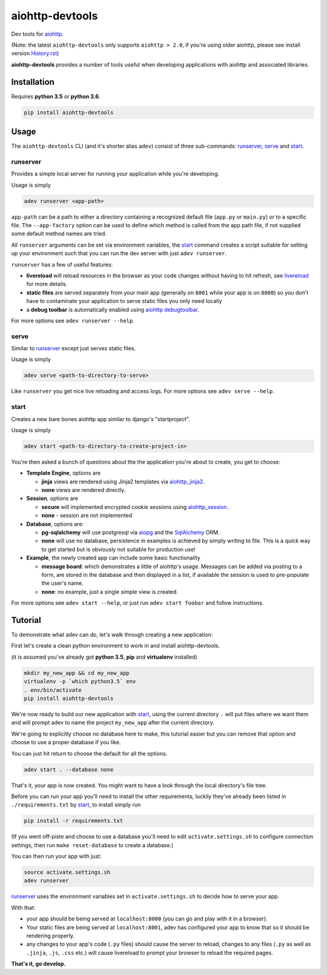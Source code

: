 aiohttp-devtools
================

|Build Status| |Coverage| |pypi| |license|

Dev tools for `aiohttp`_.

(Note: the latest ``aiohttp-devtools`` only supports ``aiohttp > 2.0``, if you're using older aiohttp, please
see install version `History.rst`_)

**aiohttp-devtools** provides a number of tools useful when developing applications with aiohttp and associated
libraries.

Installation
------------

Requires **python 3.5** or **python 3.6**.

.. code:: shell

    pip install aiohttp-devtools

Usage
-----

The ``aiohttp-devtools`` CLI (and it's shorter alias ``adev``) consist of three sub-commands:
`runserver`_, `serve`_ and `start`_.

runserver
~~~~~~~~~

Provides a simple local server for running your application while you're developing.

Usage is simply

.. code:: shell

    adev runserver <app-path>

``app-path`` can be a path to either a directory containing a recognized default file (``app.py``
or ``main.py``) or to a specific file. The ``--app-factory`` option can be used to define which method is called
from the app path file, if not supplied some default method names are tried.

All ``runserver`` arguments can be set via environment variables, the `start`_ command creates a script
suitable for setting up your environment such that you can run the dev server with just ``adev runserver``.

``runserver`` has a few of useful features:

* **livereload** will reload resources in the browser as your code changes without having to hit refresh, see `livereload`_ for more details.
* **static files** are served separately from your main app (generally on ``8001`` while your app is on ``8000``) so you don't have to contaminate your application to serve static files you only need locally
* a **debug toolbar** is automatically enabled using `aiohttp debugtoolbar`_.

For more options see ``adev runserver --help``.

serve
~~~~~

Similar to `runserver`_ except just serves static files.

Usage is simply

.. code:: shell

    adev serve <path-to-directory-to-serve>

Like ``runserver`` you get nice live reloading and access logs. For more options see ``adev serve --help``.

start
~~~~~

Creates a new bare bones aiohttp app similar to django's "startproject".


Usage is simply

.. code:: shell

    adev start <path-to-directory-to-create-project-in>

You're then asked a bunch of questions about the the application you're about to create, you get to choose:

* **Template Engine**, options are

  - **jinja** views are rendered using Jinja2 templates via `aiohttp_jinja2`_.
  - **none** views are rendered directly.

* **Session**, options are

  - **secure** will implemented encrypted cookie sessions using `aiohttp_session`_.
  - **none** - session are not implemented

* **Database**, options are:

  - **pg-sqlalchemy** will use postgresql via `aiopg`_ and the `SqlAlchemy`_ ORM.
  - **none** will use no database, persistence in examples is achieved by simply writing to file.
    This is a quick way to get started but is obviously not suitable for production use!

* **Example**, the newly created app can include some basic functionality

  - **message board**: which demonstrates a little of aiohttp's usage. Messages can be added via posting to a form,
    are stored in the database and then displayed in a list, if available the session is used to pre-populate the user's name.
  - **none**: no example, just a single simple view is created.

For more options see ``adev start --help``, or just run ``adev start foobar`` and follow instructions.


Tutorial
--------

To demonstrate what adev can do, let's walk through creating a new application:

First let's create a clean python environment to work in and install aiohttp-devtools.

(it is assumed you've already got **python 3.5**, **pip** and **virtualenv** installed)

.. code:: shell

    mkdir my_new_app && cd my_new_app
    virtualenv -p `which python3.5` env
    . env/bin/activate
    pip install aiohttp-devtools


We're now ready to build our new application with `start`_, using the current directory ``.`` will put files where
we want them and will prompt adev to name the project ``my_new_app`` after the current directory.

We're going to explicitly choose no database here to make, this tutorial easier but you can remove that option
and choose to use a proper database if you like.

You can just hit return to choose the default for all the options.


.. code:: shell

    adev start . --database none

That's it, your app is now created. You might want to have a look through the local directory's file tree.

Before you can run your app you'll need to install the other requirements, luckily they've already been listed in
``./requirements.txt`` by `start`_, to install simply run

.. code:: shell

    pip install -r requirements.txt

(If you went off-piste and choose to use a database you'll need to edit ``activate.settings.sh`` to configure
connection settings, then run ``make reset-database`` to create a database.)

You can then run your app with just:

.. code:: shell

    source activate.settings.sh
    adev runserver

`runserver`_ uses the environment variables set in ``activate.settings.sh`` to decide how to serve your app.

With that:

* your app should be being served at ``localhost:8000`` (you can go and play with it in a browser).
* Your static files are being served at ``localhost:8001``, adev has configured your app to know that so it should be rendering properly.
* any changes to your app's code (``.py`` files) should cause the server to reload, changes to any files
  (``.py`` as well as ``.jinja``, ``.js``, ``.css`` etc.) will cause livereload to prompt your browser to reload the required pages.

**That's it, go develop.**

.. |Build Status| image:: https://travis-ci.org/aio-libs/aiohttp-devtools.svg?branch=master
   :target: https://travis-ci.org/aio-libs/aiohttp-devtools
.. |Coverage| image:: https://codecov.io/gh/aio-libs/aiohttp-devtools/branch/master/graph/badge.svg
   :target: https://codecov.io/gh/aio-libs/aiohttp-devtools
.. |pypi| image:: https://img.shields.io/pypi/v/aiohttp-devtools.svg
   :target: https://pypi.python.org/pypi/aiohttp-devtools
.. |license| image:: https://img.shields.io/pypi/l/aiohttp-devtools.svg
   :target: https://github.com/aio-libs/aiohttp-devtools
.. _History.rst: /HISTORY.rst
.. _livereload: https://github.com/livereload/livereload-js
.. _aiohttp: http://aiohttp.readthedocs.io/en/stable/
.. _aiohttp debugtoolbar: https://github.com/aio-libs/aiohttp_debugtoolbar
.. _aiohttp_jinja2: https://github.com/aio-libs/aiohttp_jinja2
.. _aiohttp_session: https://aiohttp-session.readthedocs.io/en/latest/
.. _aiopg: https://aiopg.readthedocs.io/en/latest/
.. _SqlAlchemy: http://www.sqlalchemy.org/
